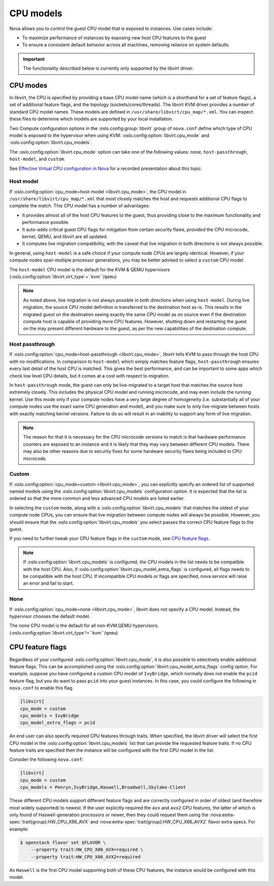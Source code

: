 ==========
CPU models
==========

Nova allows you to control the guest CPU model that is exposed to instances.
Use cases include:

* To maximize performance of instances by exposing new host CPU features to the
  guest

* To ensure a consistent default behavior across all machines, removing
  reliance on system defaults.

.. important::

   The functionality described below is currently only supported by the
   libvirt driver.


CPU modes
---------

In libvirt, the CPU is specified by providing a base CPU model name (which is a
shorthand for a set of feature flags), a set of additional feature flags, and
the topology (sockets/cores/threads). The libvirt KVM driver provides a number
of standard CPU model names. These models are defined in
``/usr/share/libvirt/cpu_map/*.xml``. You can inspect these files to determine
which models are supported by your local installation.

Two Compute configuration options in the :oslo.config:group:`libvirt` group
of ``nova.conf`` define which type of CPU model is exposed to the hypervisor
when using KVM: :oslo.config:option:`libvirt.cpu_mode` and
:oslo.config:option:`libvirt.cpu_models`.

The :oslo.config:option:`libvirt.cpu_mode` option can take one of the following
values: ``none``, ``host-passthrough``, ``host-model``, and ``custom``.

See `Effective Virtual CPU configuration in Nova`__ for a recorded presentation
about this topic.

.. __: https://www.openstack.org/videos/summits/berlin-2018/effective-virtual-cpu-configuration-in-nova

Host model
~~~~~~~~~~

If :oslo.config:option:`cpu_mode=host-model <libvirt.cpu_mode>`, the CPU model
in ``/usr/share/libvirt/cpu_map/*.xml`` that most closely matches the host and
requests additional CPU flags to complete the match. This CPU model has a
number of advantages:

* It provides almost all of the host CPU features to the guest, thus providing
  close to the maximum functionality and performance possible.

* It auto-adds critical guest CPU flags for mitigation from certain security
  flaws, *provided* the CPU microcode, kernel, QEMU, and libvirt are all
  updated.

* It computes live migration compatibility, with the caveat that live migration
  in both directions is not always possible.

In general, using ``host-model`` is a safe choice if your compute node CPUs are
largely identical. However, if your compute nodes span multiple processor
generations, you may be better advised to select a ``custom`` CPU model.

The ``host-model`` CPU model is the default for the KVM & QEMU hypervisors
(:oslo.config:option:`libvirt.virt_type`\ =``kvm``/``qemu``)

.. note::

   As noted above, live migration is not always possible in both directions
   when using ``host-model``. During live migration, the source CPU model
   definition is transferred to the destination host as-is. This results in the
   migrated guest on the destination seeing exactly the same CPU model as on
   source even if the destination compute host is capable of providing more CPU
   features. However, shutting down and restarting the guest on the may present
   different hardware to the guest, as per the new capabilities of the
   destination compute.

Host passthrough
~~~~~~~~~~~~~~~~

If :oslo.config:option:`cpu_mode=host-passthrough <libvirt.cpu_mode>`, libvirt
tells KVM to pass through the host CPU with no modifications. In comparison to
``host-model`` which simply matches feature flags, ``host-passthrough`` ensures
every last detail of the host CPU is matched. This gives the best performance,
and can be important to some apps which check low level CPU details, but it
comes at a cost with respect to migration.

In ``host-passthrough`` mode, the guest can only be live-migrated to a target
host that matches the source host extremely closely. This includes the physical
CPU model and running microcode, and may even include the running kernel. Use
this mode only if your compute nodes have a very large degree of homogeneity
(i.e. substantially all of your compute nodes use the exact same CPU generation
and model), and you make sure to only live-migrate between hosts with exactly
matching kernel versions. Failure to do so will result in an inability to
support any form of live migration.

.. note::

   The reason for that it is necessary for the CPU microcode versions to match
   is that hardware performance counters are exposed to an instance and it is
   likely that they may vary between different CPU models. There may also be
   other reasons due to security fixes for some hardware security flaws being
   included in CPU microcode.

Custom
~~~~~~

If :oslo.config:option:`cpu_mode=custom <libvirt.cpu_mode>`, you can explicitly
specify an ordered list of supported named models using the
:oslo.config:option:`libvirt.cpu_models` configuration option. It is expected
that the list is ordered so that the more common and less advanced CPU models
are listed earlier.

In selecting the ``custom`` mode, along with a
:oslo.config:option:`libvirt.cpu_models` that matches the oldest of your compute
node CPUs, you can ensure that live migration between compute nodes will always
be possible. However, you should ensure that the
:oslo.config:option:`libvirt.cpu_models` you select passes the correct CPU
feature flags to the guest.

If you need to further tweak your CPU feature flags in the ``custom`` mode, see
`CPU feature flags`_.

.. note::

  If :oslo.config:option:`libvirt.cpu_models` is configured,
  the CPU models in the list needs to be compatible with the host CPU. Also, if
  :oslo.config:option:`libvirt.cpu_model_extra_flags` is configured, all flags
  needs to be compatible with the host CPU. If incompatible CPU models or flags
  are specified, nova service will raise an error and fail to start.

None
~~~~

If :oslo.config:option:`cpu_mode=none <libvirt.cpu_mode>`, libvirt does not
specify a CPU model. Instead, the hypervisor chooses the default model.

The ``none`` CPU model is the default for all non-KVM.QEMU hypervisors.
(:oslo.config:option:`libvirt.virt_type`\ !=``kvm``/``qemu``)


CPU feature flags
-----------------

.. versionadded:: 18.0.0 (Rocky)

Regardless of your configured :oslo.config:option:`libvirt.cpu_mode`, it is
also possible to selectively enable additional feature flags. This can be
accomplished using the :oslo.config:option:`libvirt.cpu_model_extra_flags`
config option. For example, suppose you have configured a custom CPU model of
``IvyBridge``, which normally does not enable the ``pcid`` feature flag, but
you do want to pass ``pcid`` into your guest instances. In this case, you could
configure the following in ``nova.conf`` to enable this flag.

.. code-block:: ini

   [libvirt]
   cpu_mode = custom
   cpu_models = IvyBridge
   cpu_model_extra_flags = pcid

An end user can also specify required CPU features through traits. When
specified, the libvirt driver will select the first CPU model in the
:oslo.config:option:`libvirt.cpu_models` list that can provide the requested
feature traits. If no CPU feature traits are specified then the instance will
be configured with the first CPU model in the list.

Consider the following ``nova.conf``:

.. code-block:: ini

    [libvirt]
    cpu_mode = custom
    cpu_models = Penryn,IvyBridge,Haswell,Broadwell,Skylake-Client

These different CPU models support different feature flags and are correctly
configured in order of oldest (and therefore most widely supported) to newest.
If the user explicitly required the ``avx`` and ``avx2`` CPU features, the
latter of which is only found of Haswell-generation processors or newer, then
they could request them using the
:nova:extra-spec:`trait{group}:HW_CPU_X86_AVX` and
:nova:extra-spec:`trait{group}:HW_CPU_X86_AVX2` flavor extra specs. For
example:

.. code-block:: console

    $ openstack flavor set $FLAVOR \
        --property trait:HW_CPU_X86_AVX=required \
        --property trait:HW_CPU_X86_AVX2=required

As ``Haswell`` is the first CPU model supporting both of these CPU features,
the instance would be configured with this model.
